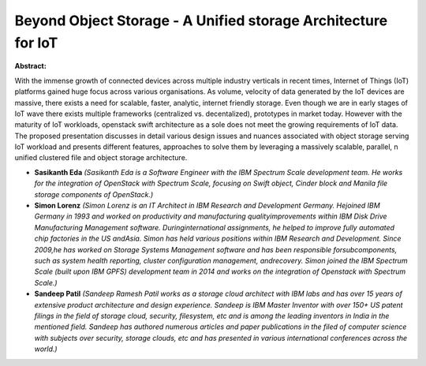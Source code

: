 Beyond Object Storage - A Unified storage Architecture for IoT
~~~~~~~~~~~~~~~~~~~~~~~~~~~~~~~~~~~~~~~~~~~~~~~~~~~~~~~~~~~~~~

**Abstract:**

With the immense growth of connected devices across multiple industry verticals in recent times, Internet of Things (IoT) platforms gained huge focus across various organisations. As volume, velocity of data generated by the IoT devices are massive, there exists a need for scalable, faster, analytic, internet friendly storage. Even though we are in early stages of IoT wave there exists multiple frameworks (centralized vs. decentalized), prototypes in market today. However with the maturity of IoT workloads, openstack swift architecture as a sole does not meet the growing requirements of IoT data. The proposed presentation discusses in detail various design issues and nuances associated with object storage serving IoT workload and presents different features, approaches to solve them by leveraging a massively scalable, parallel, n unified clustered file and object storage architecture.


* **Sasikanth Eda** *(Sasikanth Eda is a Software Engineer with the IBM Spectrum Scale development team. He works for the integration of OpenStack with Spectrum Scale, focusing on Swift object, Cinder block and Manila file storage components of OpenStack.)*

* **Simon Lorenz** *(Simon Lorenz is an IT Architect in IBM Research and Development Germany. Hejoined IBM Germany in 1993 and worked on productivity and manufacturing qualityimprovements within IBM Disk Drive Manufacturing Management software. Duringinternational assignments, he helped to improve fully automated chip factories in the US andAsia. Simon has held various positions within IBM Research and Development. Since 2009,he has worked on Storage Systems Management software and has been responsible forsubcomponents, such as system health reporting, cluster configuration management, andrecovery. Simon joined the IBM Spectrum Scale (built upon IBM GPFS) development team in 2014 and works on the integration of Openstack with Spectrum Scale.)*

* **Sandeep Patil** *(Sandeep Ramesh Patil works as a storage cloud architect with IBM labs and has over 15 years of extensive product architecture and design experience. Sandeep is IBM Master Inventor with over 150+ US patent filings in the field of storage cloud, security, filesystem, etc and is among the leading inventors in India in the mentioned field. Sandeep has authored numerous articles and paper publications in the filed of computer science with subjects over security, storage clouds, etc and has presented in various international conferences across the world.)*

